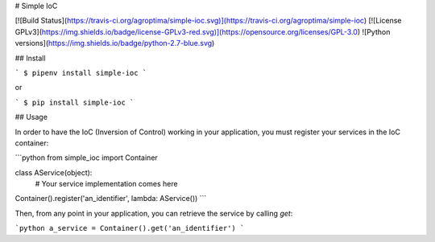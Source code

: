 # Simple IoC

[![Build Status](https://travis-ci.org/agroptima/simple-ioc.svg)](https://travis-ci.org/agroptima/simple-ioc)
[![License GPLv3](https://img.shields.io/badge/license-GPLv3-red.svg)](https://opensource.org/licenses/GPL-3.0)
![Python versions](https://img.shields.io/badge/python-2.7-blue.svg)

## Install

```
$ pipenv install simple-ioc
```

or

```
$ pip install simple-ioc
```

## Usage

In order to have the IoC (Inversion of Control) working in your application, you must register your services in the IoC container:

```python
from simple_ioc import Container

class AService(object):
    # Your service implementation comes here

Container().register('an_identifier', lambda: AService())
```

Then, from any point in your application, you can retrieve the service by calling `get`:

```python
a_service = Container().get('an_identifier')
```


